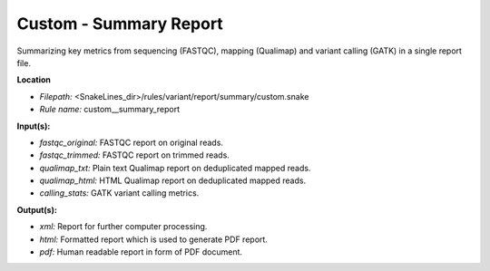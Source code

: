 Custom - Summary Report
---------------------------

Summarizing key metrics from sequencing (FASTQC),
mapping (Qualimap) and variant calling (GATK) in a single report file.

**Location**

- *Filepath:* <SnakeLines_dir>/rules/variant/report/summary/custom.snake
- *Rule name:* custom__summary_report

**Input(s):**

- *fastqc_original:* FASTQC report on original reads.
- *fastqc_trimmed:* FASTQC report on trimmed reads.
- *qualimap_txt:* Plain text Qualimap report on deduplicated mapped reads.
- *qualimap_html:* HTML Qualimap report on deduplicated mapped reads.
- *calling_stats:* GATK variant calling metrics.

**Output(s):**

- *xml:* Report for further computer processing.
- *html:* Formatted report which is used to generate PDF report.
- *pdf:* Human readable report in form of PDF document.

